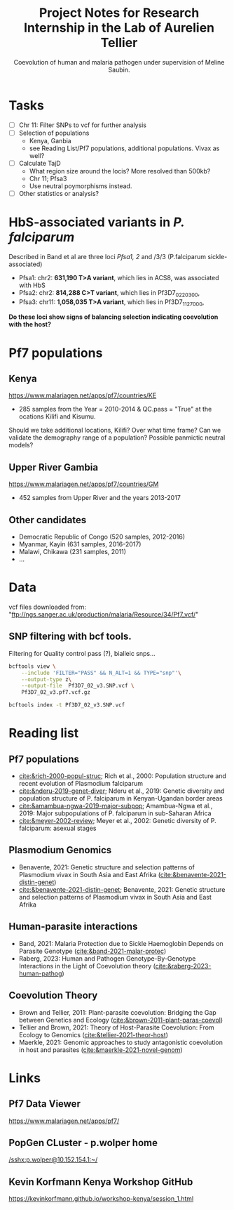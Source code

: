 #+TITLE: Project Notes for Research Internship in the Lab of Aurelien Tellier
#+SUBTITLE: Coevolution of human and malaria pathogen under supervision of Meline Saubin.
#+STARTUP: showstars

* Tasks
- [ ] Chr 11: Filter SNPs to vcf for further analysis
- [ ] Selection of populations
  - Kenya, Ganbia
  - see Reading List/Pf7 populations, additional populations. Vivax as well?
- [-] Calculate TajD
  - What region size around the locis? More resolved than 500kb?
  - Chr 11; Pfsa3
  - Use neutral poymorphisms instead.
- [ ] Other statistics or analysis?

* HbS-associated variants in /P. falciparum/
Described in Band et al are three loci /Pfsa1, 2/ and /3/3 (P.falciparum sickle-associated)

- Pfsa1: chr2: *631,190 T>A variant*, which lies in ACS8, was associated with HbS
- Pfsa2: chr2: *814,288 C>T variant*, which lies in Pf3D7_0220300,
- Pfsa3: chr11: *1,058,035 T>A variant*, which lies in Pf3D7_1127000,

*Do these loci show signs of balancing selection indicating coevolution with the host?*

* Pf7 populations
** Kenya
https://www.malariagen.net/apps/pf7/countries/KE
- 285 samples from the Year = 2010-2014 & QC.pass = "True" at the ocations Kilifi and Kisumu.

Should we take additional locations, Kilifi? Over what time frame? Can we validate the demography range of a population? Possible panmictic neutral models?

** Upper River Gambia
https://www.malariagen.net/apps/pf7/countries/GM
 - 452 samples from Upper River and the years 2013-2017

** Other candidates
- Democratic Republic of Congo (520 samples, 2012-2016)
- Myanmar, Kayin (631 samples, 2016-2017)
- Malawi, Chikawa (231 samples, 2011)
- ...

* Data
vcf files downloaded from: "ftp://ngs.sanger.ac.uk/production/malaria/Resource/34/Pf7_vcf/"
** SNP filtering with bcf tools.
Filtering for Quality control pass (?), bialleic snps...

#+begin_src bash
bcftools view \
    --include 'FILTER="PASS" && N_ALT=1 && TYPE="snp"'\
    --output-type z\
    --output-file  Pf3D7_02_v3.SNP.vcf \
    Pf3D7_02_v3.pf7.vcf.gz

bcftools index -t Pf3D7_02_v3.SNP.vcf
#+end_src

* Reading list
** Pf7 populations
- [[cite:&rich-2000-popul-struc]]; Rich et al., 2000: Population structure and recent evolution of Plasmodium falciparum
- [[cite:&nderu-2019-genet-diver]]; Nderu et al., 2019: Genetic diversity and population structure of P. falciparum in Kenyan-Ugandan border areas
- [[cite:&amambua-ngwa-2019-major-subpop]]; Amambua-Ngwa et al., 2019: Major subpopulations of P. falciparum in sub-Saharan Africa
- [[cite:&meyer-2002-review]]; Meyer et al., 2002: Genetic diversity of P. falciparum: asexual stages

** Plasmodium Genomics
- Benavente, 2021: Genetic structure and selection patterns of Plasmodium vivax in South Asia and East Afrika ([[cite:&benavente-2021-distin-genet]])
- [[cite:&benavente-2021-distin-genet]]; Benavente, 2021: Genetic structure and selection patterns of Plasmodium vivax in South Asia and East Afrika

** Human-parasite interactions
- Band, 2021: Malaria Protection due to Sickle Haemoglobin Depends on Parasite Genotype ([[cite:&band-2021-malar-protec]])
- Raberg, 2023: Human and Pathogen Genotype-By-Genotype Interactions in the Light of Coevolution theory ([[cite:&raberg-2023-human-pathog]])

** Coevolution Theory
- Brown and Tellier, 2011: Plant-parasite coevolution: Bridging the Gap between Genetics and Ecology ([[cite:&brown-2011-plant-paras-coevol]])
- Tellier and Brown, 2021: Theory of Host-Parasite Coevolution: From Ecology to Genomics ([[cite:&tellier-2021-theor-host]])
- Maerkle, 2021: Genomic approaches to study antagonistic coevolution in host and parasites ([[cite:&maerkle-2021-novel-genom]])

* Links
** Pf7 Data Viewer
https://www.malariagen.net/apps/pf7/

** PopGen CLuster - p.wolper home
[[/sshx:p.wolper@10.152.154.1:~/]]

** Kevin Korfmann Kenya Workshop GitHub
https://kevinkorfmann.github.io/workshop-kenya/session_1.html

